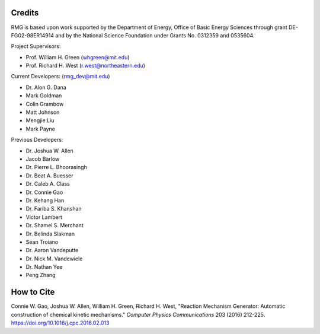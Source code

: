 .. _credits:

*******
Credits
*******
 
RMG is based upon work supported by the Department of Energy, Office of Basic Energy Sciences through grant DE-FG02-98ER14914 and by the National Science Foundation under Grants No. 0312359 and 0535604.

Project Supervisors:

- Prof. William H. Green (whgreen@mit.edu)
- Prof. Richard H. West (r.west@northeastern.edu)
 
Current Developers: (rmg_dev@mit.edu)

- Dr. Alon G. Dana
- Mark Goldman
- Colin Grambow
- Matt Johnson
- Mengjie Liu
- Mark Payne

Previous Developers: 

- Dr. Joshua W. Allen
- Jacob Barlow
- Dr. Pierre L. Bhoorasingh
- Dr. Beat A. Buesser
- Dr. Caleb A. Class
- Dr. Connie Gao
- Dr. Kehang Han
- Dr. Fariba S. Khanshan
- Victor Lambert
- Dr. Shamel S. Merchant
- Dr. Belinda Slakman
- Sean Troiano
- Dr. Aaron Vandeputte
- Dr. Nick M. Vandewiele
- Dr. Nathan Yee
- Peng Zhang


***********
How to Cite
***********

Connie W. Gao, Joshua W. Allen, William H. Green, Richard H. West, "Reaction Mechanism Generator: Automatic 
construction of chemical kinetic mechanisms." *Computer Physics Communications* 203 (2016) 212-225. https://doi.org/10.1016/j.cpc.2016.02.013
